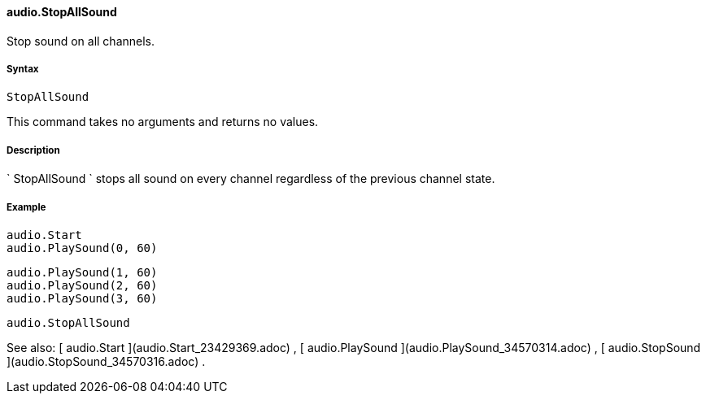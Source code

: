 #### audio.StopAllSound

Stop sound on all channels.

#####  Syntax

    
    
    StopAllSound

This command takes no arguments and returns no values.

#####  Description

` StopAllSound ` stops all sound on every channel regardless of the previous
channel state.

#####  Example

    
    
        audio.Start
        audio.PlaySound(0, 60)
    
        audio.PlaySound(1, 60)
        audio.PlaySound(2, 60)
        audio.PlaySound(3, 60)
    
        audio.StopAllSound

See also: [ audio.Start ](audio.Start_23429369.adoc) , [ audio.PlaySound
](audio.PlaySound_34570314.adoc) , [ audio.StopSound
](audio.StopSound_34570316.adoc) .

